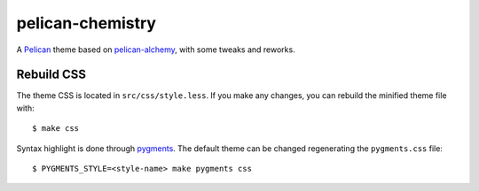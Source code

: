 =================
pelican-chemistry
=================

A `Pelican <http://blog.getpelican.com/>`_ theme based on `pelican-alchemy
<https://github.com/nairobilug/pelican-alchemy>`_, with some tweaks and
reworks.


Rebuild CSS
-----------

The theme CSS is located in ``src/css/style.less``. If you make any changes,
you can rebuild the minified theme file with::

  $ make css

Syntax highlight is done through `pygments <http://pygments.org/>`_. The
default theme can be changed regenerating the ``pygments.css`` file::

  $ PYGMENTS_STYLE=<style-name> make pygments css
